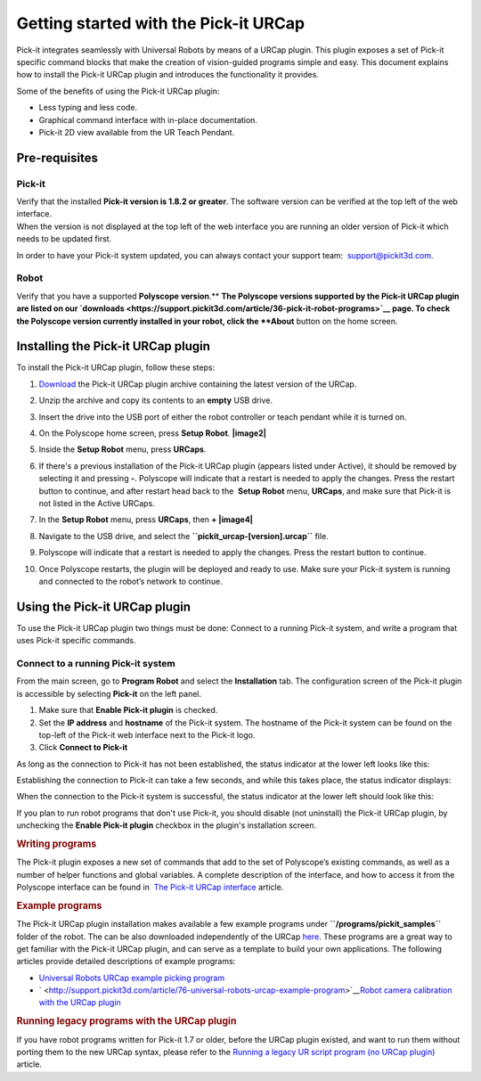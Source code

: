 Getting started with the Pick-it URCap
======================================

Pick-it integrates seamlessly with Universal Robots by means of a URCap
plugin. This plugin exposes a set of Pick-it specific command blocks
that make the creation of vision-guided programs simple and easy. This
document explains how to install the Pick-it URCap plugin and introduces
the functionality it provides.

Some of the benefits of using the Pick-it URCap plugin:

-  Less typing and less code.
-  Graphical command interface with in-place documentation.
-  Pick-it 2D view available from the UR Teach Pendant.

Pre-requisites
--------------

Pick-it
~~~~~~~

| Verify that the installed **Pick-it version is 1.8.2 or greater**. The
  software version can be verified at the top left of the web interface.
| When the version is not displayed at the top left of the web interface
  you are running an older version of Pick-it which needs to be updated
  first.

|image0|

In order to have your Pick-it system updated, you can always contact
your support team:  support@pickit3d.com.

Robot
~~~~~

Verify that you have a supported \ **Polyscope version**.\ ** **\ The
Polyscope versions supported by the Pick-it URCap plugin are listed on
our \ `downloads <https://support.pickit3d.com/article/36-pick-it-robot-programs>`__
page. To check the Polyscope version currently installed in your robot,
click the **About** button on the home screen.

|image1|

Installing the Pick-it URCap plugin
-----------------------------------

To install the Pick-it URCap plugin, follow these steps:

#. `Download </downloads>`__ the Pick-it URCap plugin archive containing
   the latest version of the URCap.
#. Unzip the archive and copy its contents to an **empty** USB drive.
#. Insert the drive into the USB port of either the robot controller or
   teach pendant while it is turned on.
#. On the Polyscope home screen, press **Setup Robot**.
   **|image2|**
#. Inside the \ **Setup Robot** menu, press \ **URCaps**.
#. If there's a previous installation of the Pick-it URCap plugin
   (appears listed under Active), it should be removed by selecting it
   and pressing **-**.
   Polyscope will indicate that a restart is needed to apply the
   changes. Press the restart button to continue, and after restart head
   back to the  **Setup Robot** menu, **URCaps**, and make sure that
   Pick-it is not listed in the Active URCaps.
   |image3|
#. In the \ **Setup Robot** menu, press **URCaps**, then **+
   |image4|**
#. Navigate to the USB drive, and select
   the **``pickit_urcap-[version].urcap``** file.
#. | Polyscope will indicate that a restart is needed to apply the
     changes. Press the restart button to continue.

   |image5|

#. Once Polyscope restarts, the plugin will be deployed and ready to
   use. Make sure your Pick-it system is running and connected to the
   robot’s network to continue.

Using the Pick-it URCap plugin
------------------------------

To use the Pick-it URCap plugin two things must be done: Connect to a
running Pick-it system, and write a program that uses Pick-it specific
commands.

Connect to a running Pick-it system
~~~~~~~~~~~~~~~~~~~~~~~~~~~~~~~~~~~

.. raw:: html

   <div>

From the main screen, go to **Program Robot** and select the
**Installation** tab. The configuration screen of the Pick-it plugin is
accessible by selecting **Pick-it** on the left panel.

.. raw:: html

   </div>

.. raw:: html

   <div>

|image6|

|image7|

#. Make sure that **Enable Pick-it plugin** is checked.
#. Set the **IP address** and **hostname** of the Pick-it system. The
   hostname of the Pick-it system can be found on the top-left of the
   Pick-it web interface next to the Pick-it logo.
#. Click **Connect to Pick-it**

As long as the connection to Pick-it has not been established, the
status indicator at the lower left looks like this:

|image8|\ Establishing the connection to Pick-it can take a few seconds,
and while this takes place, the status indicator displays:

| |image9|\ When the connection to the Pick-it system is successful, the
  status indicator at the lower left should look like this:

|image10|

If you plan to run robot programs that don't use Pick-it, you should
disable (not uninstall) the Pick-it URCap plugin, by unchecking the
**Enable Pick-it plugin** checkbox in the plugin's installation screen.

.. rubric:: Writing programs
   :name: writing_programs

.. raw:: html

   <div>

The Pick-it plugin exposes a new set of commands that add to the set of
Polyscope’s existing commands, as well as a number of helper functions
and global variables. A complete description of the interface, and how
to access it from the Polyscope interface can be found in  `The Pick-it
URCap
interface <http://support.pickit3d.com/article/80-the-pick-it-urcap-interface>`__
article.

.. raw:: html

   </div>

.. raw:: html

   </div>

.. raw:: html

   <div>

.. rubric:: Example programs
   :name: example_programs

The Pick-it URCap plugin installation makes available a few example
programs under **``/programs/pickit_samples``** folder of the
robot. The can be also downloaded independently of the
URCap \ `here <https://drive.google.com/open?id=1Gf63Y35NaVxbP4mwc5YUC5SU8u8RYvyO>`__.
These programs are a great way to get familiar with the Pick-it URCap
plugin, and can serve as a template to build your own applications. The
following articles provide detailed descriptions of example programs:

-  `Universal Robots URCap example picking
   program <http://support.pickit3d.com/article/76-universal-robots-urcap-example-program>`__

-  ` <http://support.pickit3d.com/article/76-universal-robots-urcap-example-program>`__\ `Robot
   camera calibration with the URCap
   plugin <http://support.pickit3d.com/article/77-robot-camera-calibration-with-the-urcap-plugin>`__

.. rubric:: Running legacy programs with the URCap plugin
   :name: running-legacy-programs-with-the-urcap-plugin

If you have robot programs written for Pick-it 1.7 or older, before the
URCap plugin existed, and want to run them without porting them to the
new URCap syntax, please refer to the \ `Running a legacy UR script
program (no URCap
plugin) <https://support.pickit3d.com/article/137-running-a-legacy-ur-script-program-no-urcap-plugin>`__
article.

.. rubric:: 
   :name: section

.. raw:: html

   </div>

.. |image0| image:: https://s3.amazonaws.com/helpscout.net/docs/assets/583bf3f79033600698173725/images/5b55dbe82c7d3a03f89ce074/file-81kOf1sljb.png
.. |image1| image:: https://s3.amazonaws.com/helpscout.net/docs/assets/583bf3f79033600698173725/images/5a54cc562c7d3a194367fac2/file-fJB969gmyo.png
.. |image2| image:: https://s3.amazonaws.com/helpscout.net/docs/assets/583bf3f79033600698173725/images/5a54d4802c7d3a194367fb13/file-wxeDBldidi.png
.. |image3| image:: https://s3.amazonaws.com/helpscout.net/docs/assets/583bf3f79033600698173725/images/5a60761e0428635d7f439bee/file-KGcUub1G4D.png
.. |image4| image:: https://s3.amazonaws.com/helpscout.net/docs/assets/583bf3f79033600698173725/images/5a54d49e2c7d3a194367fb14/file-MS3NDhrL8O.png
.. |image5| image:: https://s3.amazonaws.com/helpscout.net/docs/assets/583bf3f79033600698173725/images/5a54d4e92c7d3a194367fb15/file-NM7hwAUG1u.png
.. |image6| image:: https://s3.amazonaws.com/helpscout.net/docs/assets/583bf3f79033600698173725/images/5a54d5ae042863193800b964/file-vHgpIyHM6r.png
.. |image7| image:: https://s3.amazonaws.com/helpscout.net/docs/assets/583bf3f79033600698173725/images/5b55dab00428631d7a893415/file-oVGkP1md8M.png
.. |image8| image:: https://s3.amazonaws.com/helpscout.net/docs/assets/583bf3f79033600698173725/images/5b27cb3d0428632c466b0124/file-ygAD4umK5R.png
.. |image9| image:: https://s3.amazonaws.com/helpscout.net/docs/assets/583bf3f79033600698173725/images/5b27cb840428632c466b012b/file-pVa0UezvLD.png
.. |image10| image:: https://s3.amazonaws.com/helpscout.net/docs/assets/583bf3f79033600698173725/images/5a5dfd312c7d3a1943684483/file-pvvqxUpaYZ.png

